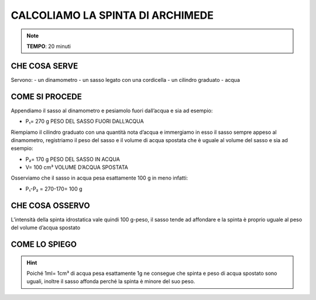 CALCOLIAMO LA SPINTA DI ARCHIMEDE
=================================

.. note::
   **TEMPO**: 20 minuti

CHE COSA SERVE
--------------

Servono:
- un dinamometro
- un sasso legato con una cordicella
- un cilindro graduato
- acqua

.. image:: 54_spinta_archim.png
   :height: 400 px
   :align: center

COME SI PROCEDE
---------------

Appendiamo il sasso al dinamometro e pesiamolo fuori dall’acqua e sia ad esempio:

- P₁= 270 g PESO DEL SASSO FUORI DALL’ACQUA

Riempiamo il cilindro graduato con una quantità nota d’acqua e immergiamo in esso il sasso sempre appeso al dinamometro, registriamo il peso del sasso e il volume di acqua spostata che è uguale al volume del sasso e sia ad esempio:

- P₂= 170 g PESO DEL SASSO IN ACQUA

- V= 100 cm³ VOLUME D’ACQUA SPOSTATA

Osserviamo che il sasso in acqua pesa esattamente 100 g in meno infatti:

- P₁-P₂ = 270-170= 100 g

CHE COSA OSSERVO
----------------

L’intensità della spinta idrostatica vale quindi 100 g-peso, il sasso tende ad affondare e la spinta è proprio uguale al peso del volume d’acqua spostato

COME LO SPIEGO
--------------

.. hint::
  Poiché 1ml= 1cm³ di acqua pesa esattamente 1g ne consegue che spinta e peso di acqua spostato sono uguali, inoltre il sasso affonda perché la spinta è minore del suo peso.


